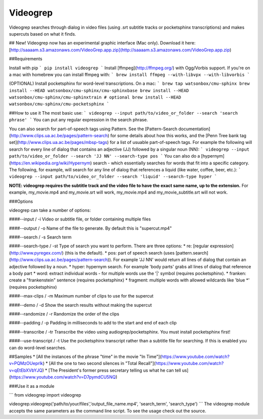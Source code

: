 Videogrep
=========

Videogrep searches through dialog in video files (using .srt subtitle tracks or pocketsphinx transcriptions) and makes supercuts based on what it finds.

## New!
Videogrep now has an experimental graphic interface (Mac only). Download it here: [http://saaaam.s3.amazonaws.com/VideoGrep.app.zip](http://saaaam.s3.amazonaws.com/VideoGrep.app.zip)

##Requirements

Install with pip
```
pip install videogrep
```
Install [ffmpeg](http://ffmpeg.org/) with Ogg/Vorbis support. If you're on a mac with homebrew you can install ffmpeg with:
```
brew install ffmpeg --with-libvpx --with-libvorbis
```

(OPTIONAL) Install pocketsphinx for word-level transcriptions. On a mac:
```
brew tap watsonbox/cmu-sphinx
brew install --HEAD watsonbox/cmu-sphinx/cmu-sphinxbase
brew install --HEAD watsonbox/cmu-sphinx/cmu-sphinxtrain # optional
brew install --HEAD watsonbox/cmu-sphinx/cmu-pocketsphinx
```

##How to use it
The most basic use:
```
videogrep --input path/to/video_or_folder --search 'search phrase'
```
You can put any regular expression in the search phrase.

You can also search for part-of-speech tags using Pattern. See the [Pattern-Search documentation](http://www.clips.ua.ac.be/pages/pattern-search) for some details about how this works, and the [Penn Tree bank tag set](http://www.clips.ua.ac.be/pages/mbsp-tags) for a list of usuable part-of-speech tags. For example the following will search for every line of dialog that contains an adjective (JJ) followed by a singular noun (NN):
```
videogrep --input path/to/video_or_folder --search 'JJ NN' --search-type pos
```
You can also do a [hypernym](https://en.wikipedia.org/wiki/Hypernym) search - which essentially searches for words that fit into a specific category. The following, for example, will search for any line of dialog that references a liquid (like water, coffee, beer, etc.):
```
videogrep --input path/to/video_or_folder --search 'liquid' --search-type hyper
```

**NOTE: videogrep requires the subtitle track and the video file to have the exact same name, up to the extension.** For example, my_movie.mp4 and my_movie.srt will work, my_movie.mp4 and my_movie_subtitle.srt will not work.

###Options

videogrep can take a number of options:

####--input / -i
Video or subtitle file, or folder containing multiple files

####--output / -o
Name of the file to generate. By default this is "supercut.mp4"

####--search / -s
Search term

####--search-type / -st
Type of search you want to perform. There are three options:
* re: [regular expression](http://www.pyregex.com/) (this is the default).
* pos: part of speech search (uses [pattern.search](http://www.clips.ua.ac.be/pages/pattern-search)). For example 'JJ NN' would return all lines of dialog that contain an adjective followed by a noun.
* hyper: hypernym search. For example 'body parts' grabs all lines of dialog that reference a body part
* word: extract individual words - for multiple words use the '|' symbol (requires pocketsphinx).
* franken: create a "frankenstein" sentence (requires pocketsphinx)
* fragment: multiple words with allowed wildcards like 'blue \*' (requires pocketsphinx)

####--max-clips / -m
Maximum number of clips to use for the supercut

####--demo / -d
Show the search results without making the supercut

####--randomize / -r
Randomize the order of the clips

####--padding / -p
Padding in milliseconds to add to the start and end of each clip

####--transcribe / -tr
Transcribe the video using audiogrep/pocketsphinx. You must install pocketsphinx first!

####--use-transcript / -t
Use the pocketsphinx transcript rather than a subtitle file for searching. If this is enabled you can do
word-level searches.

##Samples
* [All the instances of the phrase "time" in the movie "In Time"](https://www.youtube.com/watch?v=PQMzOUeprlk)
* [All the one to two second silences in "Total Recall"](https://www.youtube.com/watch?v=qEtEbXVbYJQ)
* [The President's former press secretary telling us what he can tell us](https://www.youtube.com/watch?v=D7pymdCU5NQ)

###Use it as a module

```
from videogrep import videogrep

videogrep.videogrep('path/to/your/files','output_file_name.mp4', 'search_term', 'search_type')
```
The videogrep module accepts the same parameters as the command line script. To see the usage check out the source.


